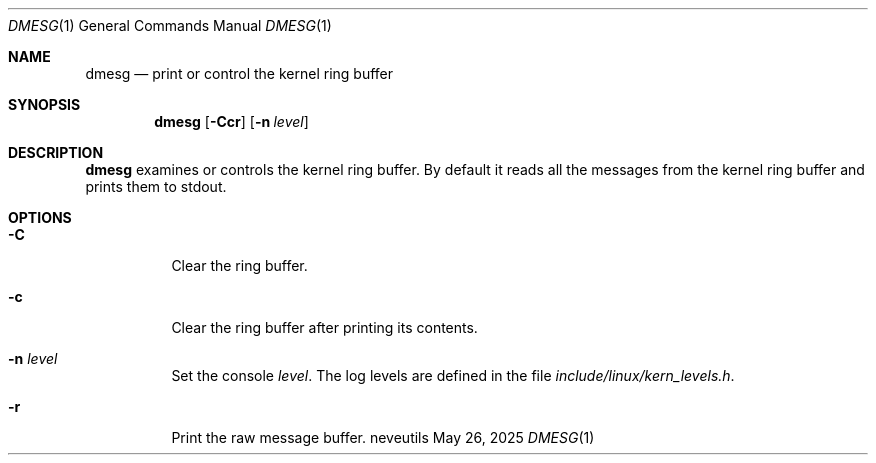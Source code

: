 .Dd May 26, 2025
.Dt DMESG 1
.Os neveutils
.Sh NAME
.Nm dmesg
.Nd print or control the kernel ring buffer
.Sh SYNOPSIS
.Nm
.Op Fl Ccr
.Op Fl n Ar level
.Sh DESCRIPTION
.Nm
examines or controls the kernel ring buffer. By default it reads all the
messages from the kernel ring buffer and prints them to stdout.
.Sh OPTIONS
.Bl -tag -width Ds
.It Fl C
Clear the ring buffer.
.It Fl c
Clear the ring buffer after printing its contents.
.It Fl n Ar level
Set the console
.Ar level .
The log levels are defined in the file
.Pa include/linux/kern_levels.h .
.It Fl r
Print the raw message buffer.
.El
